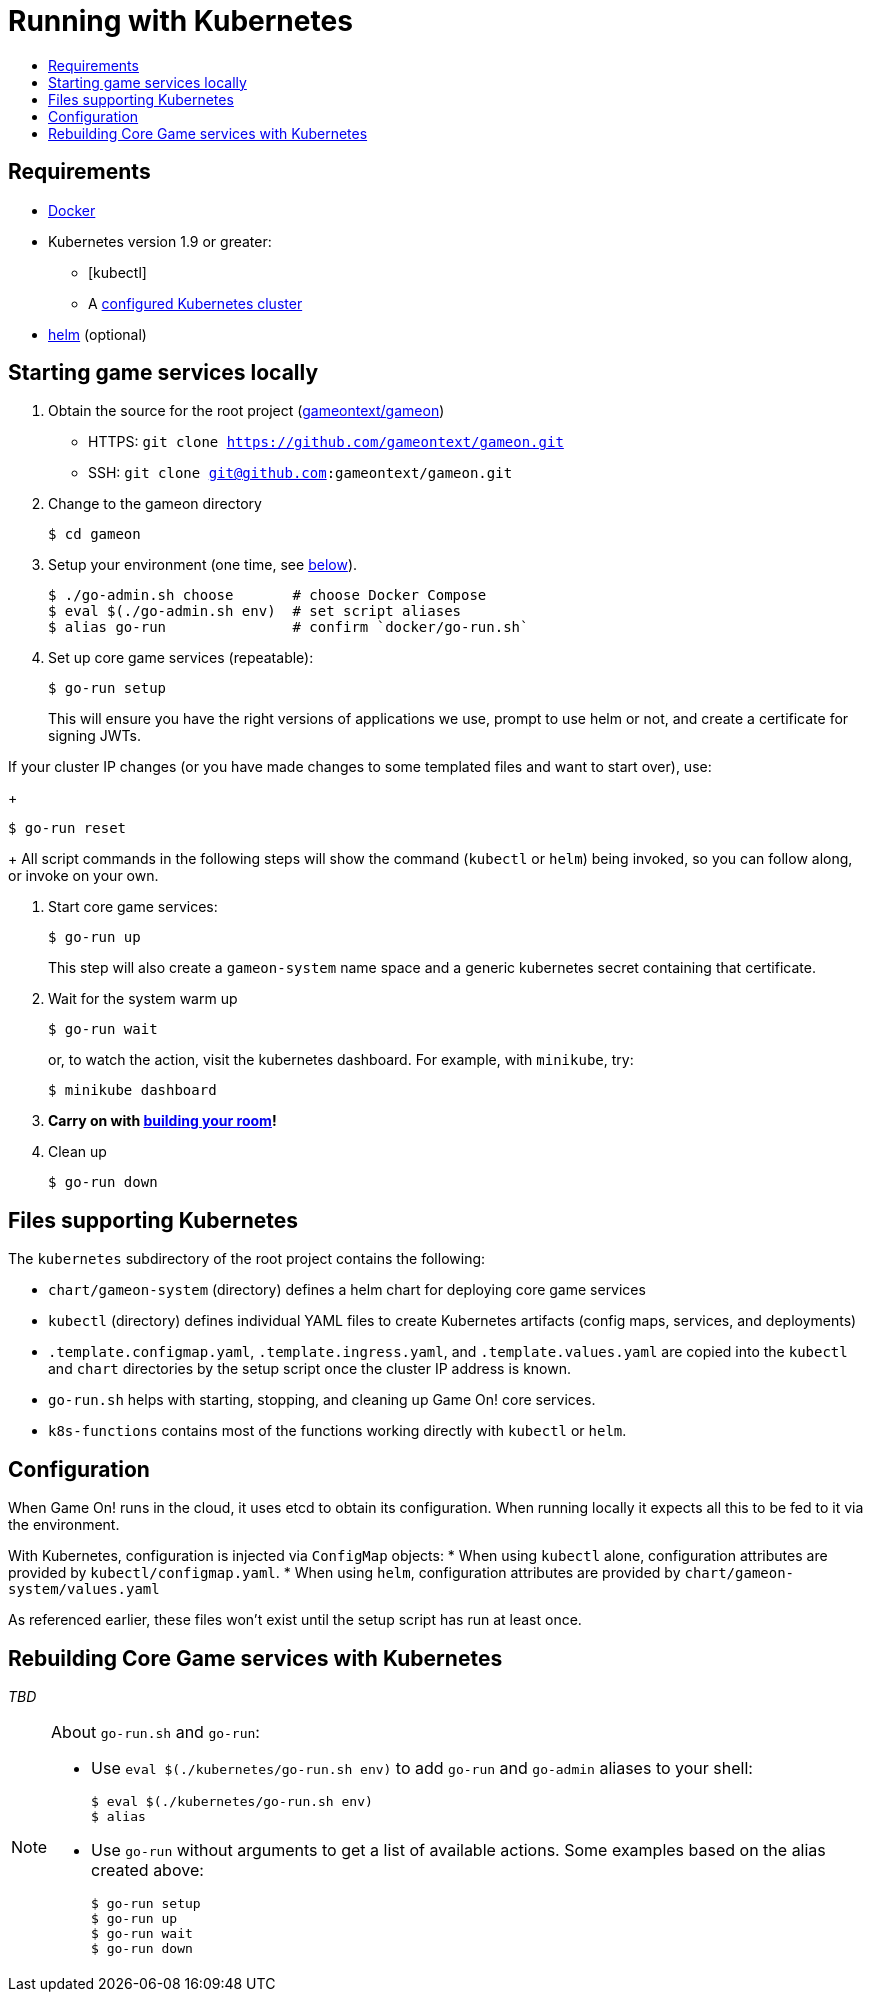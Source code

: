= Running with Kubernetes
:icons: font
:toc:
:toc-title:
:toc-placement: manual
:toclevels: 2
:sociallogin: link:adding_your_own_sso_apps_for_local_testing.adoc
:wdt-eclipse: link:eclipse_and_wdt.adoc
:12-factor: link:../about/twelve-factors.adoc
:docker: https://docs.docker.com/engine/installation/
:git: link:git.adoc
:vagrant: https://www.vagrantup.com/downloads.html
:root: https://github.com/gameontext/gameon
:adventures: link:createMore.adoc
:contribute: https://github.com/gameontext/gameon/blob/master/CONTRIBUTING.md
:releases: https://github.com/docker/compose/releases
:kubectl: https://kubernetes.io/docs/tasks/tools/install-kubectl/
:helm: https://docs.helm.sh/using_helm/#installing-helm
:cluster: https://github.com/gameontext/gameon/tree/master/kubernetes#set-up-a-kubernetes-cluster

== Requirements

* {docker}[Docker]
* Kubernetes version 1.9 or greater:
  - [kubectl]
  - A {cluster}[configured Kubernetes cluster]
* {helm}[helm] (optional)

[[running]]
== Starting game services locally

1. Obtain the source for the root project ({root}[gameontext/gameon])
  * HTTPS: `git clone https://github.com/gameontext/gameon.git`
  * SSH: `git clone git@github.com:gameontext/gameon.git`

2. Change to the gameon directory
+
-------------------------------------------
$ cd gameon
-------------------------------------------
3. Setup your environment (one time, see <<go-run,below>>).
+
-------------------------------------------
$ ./go-admin.sh choose       # choose Docker Compose
$ eval $(./go-admin.sh env)  # set script aliases
$ alias go-run               # confirm `docker/go-run.sh`
-------------------------------------------
4. Set up core game services (repeatable):
+
-------------------------------------------
$ go-run setup
-------------------------------------------
+
This will ensure you have the right versions of applications we use, prompt to
use helm or not, and create a certificate for signing JWTs.

If your cluster IP changes (or you have made changes to some templated
files and want to start over), use:
+
-------------------------------------------
$ go-run reset
-------------------------------------------
+
All script commands in the following steps will show the command (`kubectl` or
`helm`) being invoked, so you can follow along, or invoke on your own.

5. Start core game services:
+
-------------------------------------------
$ go-run up
-------------------------------------------
+
This step will also create a `gameon-system` name space and a generic kubernetes
secret containing that certificate.
5. Wait for the system warm up
+
-------------------------------------------
$ go-run wait
-------------------------------------------
or, to watch the action, visit the kubernetes dashboard. For example, with
`minikube`, try:
+
-------------------------------------------
$ minikube dashboard
-------------------------------------------

7. *Carry on with {adventures}[building your room]!*

8. Clean up
+
-------------------------------------------
$ go-run down
-------------------------------------------


== Files supporting Kubernetes

The `kubernetes` subdirectory of the root project contains the following:

* `chart/gameon-system` (directory) defines a helm chart for deploying core game services
* `kubectl` (directory) defines individual YAML files to create Kubernetes artifacts
   (config maps, services, and deployments)
* `.template.configmap.yaml`, `.template.ingress.yaml`, and `.template.values.yaml`
  are copied into the `kubectl` and `chart` directories by the setup script once
  the cluster IP address is known.
* `go-run.sh` helps with starting, stopping, and cleaning up Game On! core services.
* `k8s-functions` contains most of the functions working directly with `kubectl` or `helm`.

== Configuration

When Game On! runs in the cloud, it uses etcd to obtain its configuration.
When running locally it expects all this to be fed to it via the environment.

With Kubernetes, configuration is injected via `ConfigMap` objects:
* When using `kubectl` alone, configuration attributes are provided by
  `kubectl/configmap.yaml`.
* When using `helm`, configuration attributes are provided by
   `chart/gameon-system/values.yaml`

As referenced earlier, these files won't exist until the setup script has
run at least once.

[[rebuild]]
== Rebuilding Core Game services with Kubernetes

_TBD_


[[go-run]]
[NOTE]
.About `go-run.sh` and `go-run`:
====
- Use `eval $(./kubernetes/go-run.sh env)` to add `go-run` and `go-admin` aliases
  to your shell:
+
-------------------------------------------
$ eval $(./kubernetes/go-run.sh env)
$ alias
-------------------------------------------

- Use `go-run` without arguments to get a list of available actions. Some examples
  based on the alias created above:
+
-------------------------------------------
$ go-run setup
$ go-run up
$ go-run wait
$ go-run down
-------------------------------------------


====
